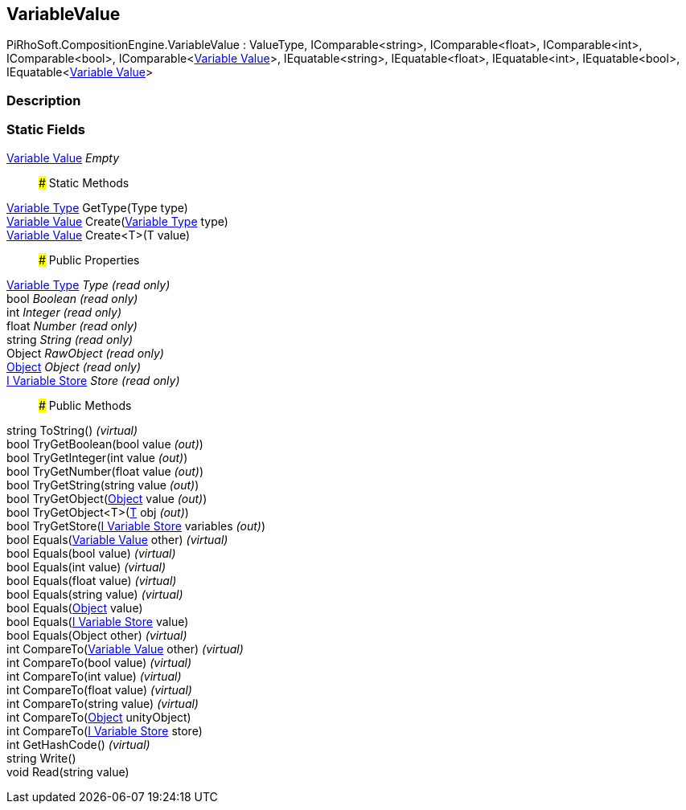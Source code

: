 [#reference/variable-value]

## VariableValue

PiRhoSoft.CompositionEngine.VariableValue : ValueType, IComparable<string>, IComparable<float>, IComparable<int>, IComparable<bool>, IComparable<<<manual/variable-value,Variable Value>>>, IEquatable<string>, IEquatable<float>, IEquatable<int>, IEquatable<bool>, IEquatable<<<manual/variable-value,Variable Value>>>

### Description

### Static Fields

<<manual/variable-value,Variable Value>> _Empty_::

### Static Methods

<<manual/variable-type,Variable Type>> GetType(Type type)::

<<manual/variable-value,Variable Value>> Create(<<manual/variable-type,Variable Type>> type)::

<<manual/variable-value,Variable Value>> Create<T>(T value)::

### Public Properties

<<manual/variable-type,Variable Type>> _Type_ _(read only)_::

bool _Boolean_ _(read only)_::

int _Integer_ _(read only)_::

float _Number_ _(read only)_::

string _String_ _(read only)_::

Object _RawObject_ _(read only)_::

https://docs.unity3d.com/ScriptReference/Object.html[Object^] _Object_ _(read only)_::

<<manual/i-variable-store,I Variable Store>> _Store_ _(read only)_::

### Public Methods

string ToString() _(virtual)_::

bool TryGetBoolean(bool value _(out)_)::

bool TryGetInteger(int value _(out)_)::

bool TryGetNumber(float value _(out)_)::

bool TryGetString(string value _(out)_)::

bool TryGetObject(https://docs.unity3d.com/ScriptReference/Object.html[Object^] value _(out)_)::

bool TryGetObject<T>(<<manual/t&,T>> obj _(out)_)::

bool TryGetStore(<<manual/i-variable-store&,I Variable Store>> variables _(out)_)::

bool Equals(<<manual/variable-value,Variable Value>> other) _(virtual)_::

bool Equals(bool value) _(virtual)_::

bool Equals(int value) _(virtual)_::

bool Equals(float value) _(virtual)_::

bool Equals(string value) _(virtual)_::

bool Equals(https://docs.unity3d.com/ScriptReference/Object.html[Object^] value)::

bool Equals(<<manual/i-variable-store,I Variable Store>> value)::

bool Equals(Object other) _(virtual)_::

int CompareTo(<<manual/variable-value,Variable Value>> other) _(virtual)_::

int CompareTo(bool value) _(virtual)_::

int CompareTo(int value) _(virtual)_::

int CompareTo(float value) _(virtual)_::

int CompareTo(string value) _(virtual)_::

int CompareTo(https://docs.unity3d.com/ScriptReference/Object.html[Object^] unityObject)::

int CompareTo(<<manual/i-variable-store,I Variable Store>> store)::

int GetHashCode() _(virtual)_::

string Write()::

void Read(string value)::